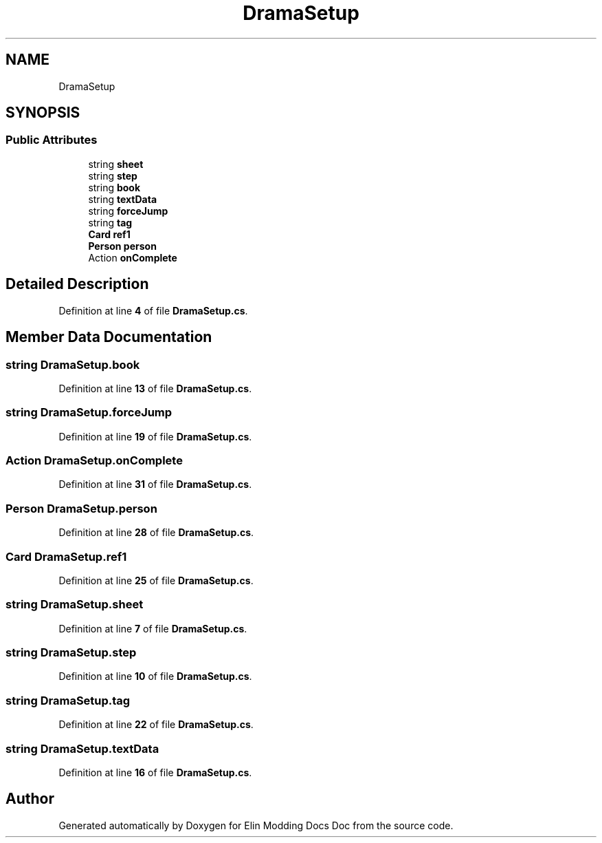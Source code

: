 .TH "DramaSetup" 3 "Elin Modding Docs Doc" \" -*- nroff -*-
.ad l
.nh
.SH NAME
DramaSetup
.SH SYNOPSIS
.br
.PP
.SS "Public Attributes"

.in +1c
.ti -1c
.RI "string \fBsheet\fP"
.br
.ti -1c
.RI "string \fBstep\fP"
.br
.ti -1c
.RI "string \fBbook\fP"
.br
.ti -1c
.RI "string \fBtextData\fP"
.br
.ti -1c
.RI "string \fBforceJump\fP"
.br
.ti -1c
.RI "string \fBtag\fP"
.br
.ti -1c
.RI "\fBCard\fP \fBref1\fP"
.br
.ti -1c
.RI "\fBPerson\fP \fBperson\fP"
.br
.ti -1c
.RI "Action \fBonComplete\fP"
.br
.in -1c
.SH "Detailed Description"
.PP 
Definition at line \fB4\fP of file \fBDramaSetup\&.cs\fP\&.
.SH "Member Data Documentation"
.PP 
.SS "string DramaSetup\&.book"

.PP
Definition at line \fB13\fP of file \fBDramaSetup\&.cs\fP\&.
.SS "string DramaSetup\&.forceJump"

.PP
Definition at line \fB19\fP of file \fBDramaSetup\&.cs\fP\&.
.SS "Action DramaSetup\&.onComplete"

.PP
Definition at line \fB31\fP of file \fBDramaSetup\&.cs\fP\&.
.SS "\fBPerson\fP DramaSetup\&.person"

.PP
Definition at line \fB28\fP of file \fBDramaSetup\&.cs\fP\&.
.SS "\fBCard\fP DramaSetup\&.ref1"

.PP
Definition at line \fB25\fP of file \fBDramaSetup\&.cs\fP\&.
.SS "string DramaSetup\&.sheet"

.PP
Definition at line \fB7\fP of file \fBDramaSetup\&.cs\fP\&.
.SS "string DramaSetup\&.step"

.PP
Definition at line \fB10\fP of file \fBDramaSetup\&.cs\fP\&.
.SS "string DramaSetup\&.tag"

.PP
Definition at line \fB22\fP of file \fBDramaSetup\&.cs\fP\&.
.SS "string DramaSetup\&.textData"

.PP
Definition at line \fB16\fP of file \fBDramaSetup\&.cs\fP\&.

.SH "Author"
.PP 
Generated automatically by Doxygen for Elin Modding Docs Doc from the source code\&.
